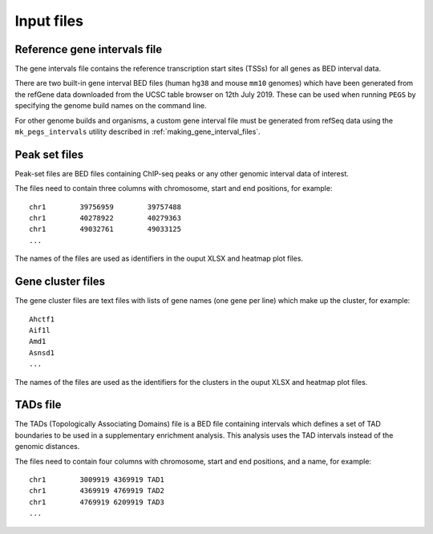 ***********
Input files
***********

Reference gene intervals file
=============================

The gene intervals file contains the  reference transcription
start sites (TSSs) for all genes as BED interval data.

There are two built-in gene interval BED files (human ``hg38`` and
mouse ``mm10`` genomes) which have been generated from the refGene data
downloaded from the UCSC table browser on 12th July 2019.
These can be used when running ``PEGS`` by specifying the genome
build names on the command line.

For other genome builds and organisms, a custom gene interval file must
be generated from refSeq data using the ``mk_pegs_intervals`` utility
described in :ref:`making_gene_interval_files`.

Peak set files
==============

Peak-set files are BED files containing ChIP-seq peaks or any other
genomic interval data of interest.

The files need to contain three columns with chromosome, start
and end positions, for example:

::

    chr1	39756959	39757488
    chr1	40278922	40279363
    chr1	49032761	49033125
    ...

The names of the files are used as identifiers in the ouput XLSX
and heatmap plot files.

Gene cluster files
==================

The gene cluster files are text files with lists of gene names (one
gene per line) which make up the cluster, for example:

::

    Ahctf1
    Aif1l
    Amd1
    Asnsd1
    ...

The names of the files are used as the identifiers for the clusters
in the ouput XLSX and heatmap plot files.

TADs file
=========

The TADs (Topologically Associating Domains) file is a BED file
containing intervals which defines a set of TAD boundaries to be
used in a supplementary enrichment analysis. This analysis uses
the TAD intervals instead of the genomic distances.

The files need to contain four columns with chromosome, start and
end positions, and a name, for example:

::

    chr1	3009919	4369919	TAD1
    chr1	4369919	4769919	TAD2
    chr1	4769919	6209919	TAD3
    ...

